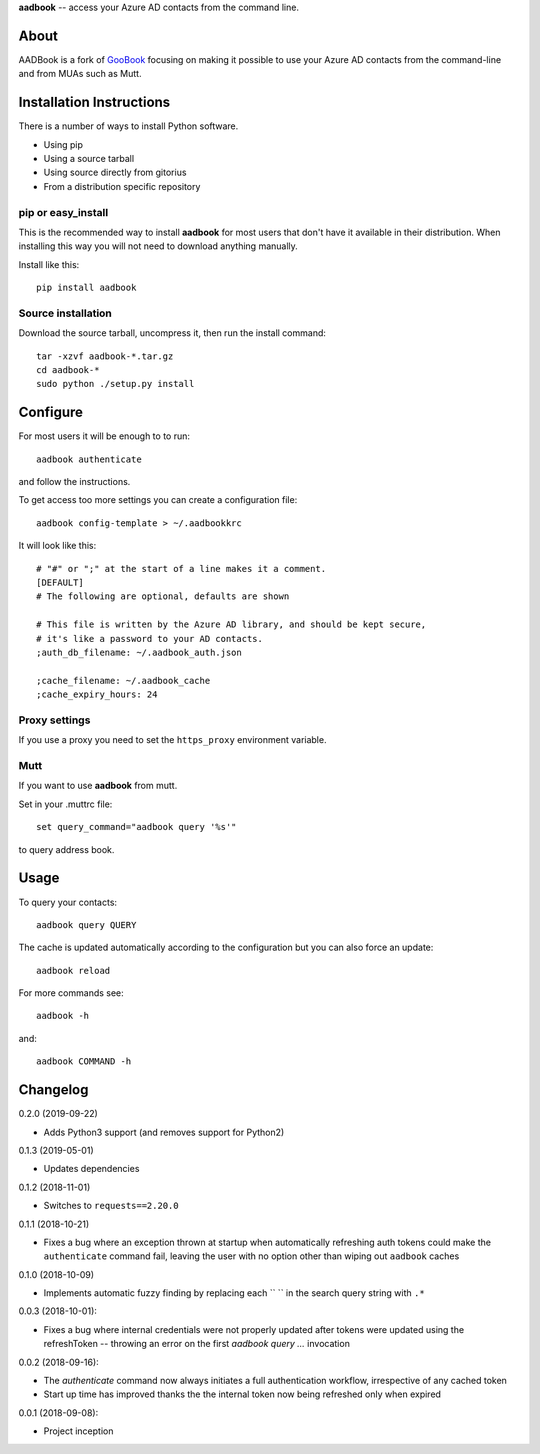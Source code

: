 **aadbook** -- access your Azure AD contacts from the command line.

About
=====

AADBook is a fork of `GooBook <https://pypi.org/project/goobook/>`_ focusing on
making it possible to use your Azure AD contacts from the command-line and from
MUAs such as Mutt.

Installation Instructions
=========================

There is a number of ways to install Python software.

- Using pip
- Using a source tarball
- Using source directly from gitorius
- From a distribution specific repository

pip or easy_install
-------------------

This is the recommended way to install **aadbook** for most users that don't
have it available in their distribution.  When installing this way you will not
need to download anything manually.

Install like this::

    pip install aadbook

Source installation
-------------------

Download the source tarball, uncompress it, then run the install command::

    tar -xzvf aadbook-*.tar.gz
    cd aadbook-*
    sudo python ./setup.py install

Configure
=========

For most users it will be enough to to run::

    aadbook authenticate

and follow the instructions.

To get access too more settings you can create a configuration file::

    aadbook config-template > ~/.aadbookkrc

It will look like this::


   # "#" or ";" at the start of a line makes it a comment.
   [DEFAULT]
   # The following are optional, defaults are shown

   # This file is written by the Azure AD library, and should be kept secure,
   # it's like a password to your AD contacts.
   ;auth_db_filename: ~/.aadbook_auth.json

   ;cache_filename: ~/.aadbook_cache
   ;cache_expiry_hours: 24


Proxy settings
--------------

If you use a proxy you need to set the ``https_proxy`` environment variable.

Mutt
----

If you want to use **aadbook** from mutt.

Set in your .muttrc file::

    set query_command="aadbook query '%s'"

to query address book.

Usage
=====

To query your contacts::

    aadbook query QUERY

The cache is updated automatically according to the configuration but you can also force an update::

    aadbook reload

For more commands see::

    aadbook -h

and::

    aadbook COMMAND -h

Changelog
=========

0.2.0 (2019-09-22)

- Adds Python3 support (and removes support for Python2)

0.1.3 (2019-05-01)

- Updates dependencies

0.1.2 (2018-11-01)

- Switches to ``requests==2.20.0``

0.1.1 (2018-10-21)

- Fixes a bug where an exception thrown at startup when automatically
  refreshing auth tokens could make the ``authenticate`` command fail, leaving
  the user with no option other than wiping out ``aadbook`` caches

0.1.0 (2018-10-09)

- Implements automatic fuzzy finding by replacing each `` `` in the search query
  string with ``.*``

0.0.3 (2018-10-01):

- Fixes a bug where internal credentials were not properly updated after
  tokens were updated using the refreshToken -- throwing an error on the first
  `aadbook query ...` invocation

0.0.2 (2018-09-16):

- The `authenticate` command now always initiates a full authentication
  workflow, irrespective of any cached token
- Start up time has improved thanks the the internal token now being refreshed
  only when expired

0.0.1 (2018-09-08):

- Project inception
